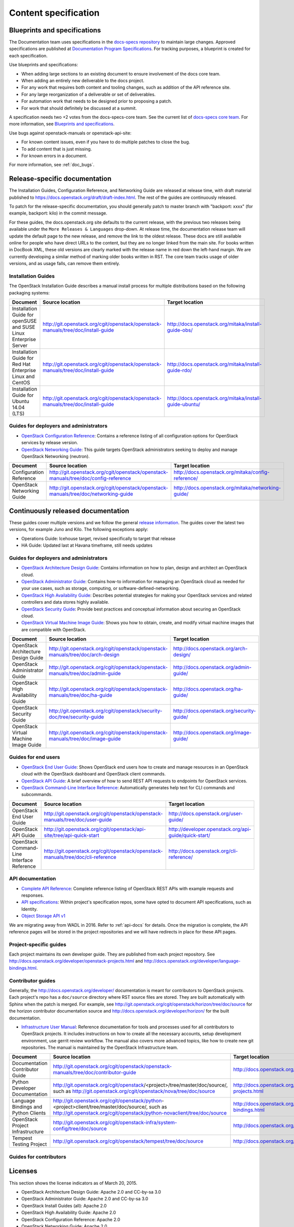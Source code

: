 .. _content-specs:

=====================
Content specification
=====================

Blueprints and specifications
~~~~~~~~~~~~~~~~~~~~~~~~~~~~~

The Documentation team uses specifications in the `docs-specs repository
<http://git.openstack.org/cgit/openstack/docs-specs>`_ to maintain large
changes. Approved specifications are published at `Documentation Program
Specifications <http://specs.openstack.org/openstack/docs-specs>`_.
For tracking purposes, a blueprint is created for each specification.

Use blueprints and specifications:

* When adding large sections to an existing document to ensure involvement
  of the docs core team.
* When adding an entirely new deliverable to the docs project.
* For any work that requires both content and tooling changes, such as
  addition of the API reference site.
* For any large reorganization of a deliverable or set of deliverables.
* For automation work that needs to be designed prior to proposing a patch.
* For work that should definitely be discussed at a summit.

A specification needs two +2 votes from the docs-specs-core team.
See the current list of `docs-specs core team
<https://review.openstack.org/#/admin/groups/384,members>`_.
For more information, see `Blueprints and specifications
<https://wiki.openstack.org/wiki/Blueprints#Blueprints_and_Specs>`_.

Use bugs against openstack-manuals or openstack-api-site:

* For known content issues, even if you have to do multiple patches to close
  the bug.
* To add content that is just missing.
* For known errors in a document.

For more information, see :ref:`doc_bugs`.

Release-specific documentation
~~~~~~~~~~~~~~~~~~~~~~~~~~~~~~

The Installation Guides, Configuration Reference, and Networking Guide
are released at release time, with draft material published to
https://docs.openstack.org/draft/draft-index.html.
The rest of the guides are continuously released.

To patch for the release-specific documentation, you should generally patch to
master branch with "backport: xxxx" (for example, backport: kilo) in the commit
message.

For these guides, the docs.openstack.org site defaults to the current release,
with the previous two releases being available under the ``More Releases
& Languages`` drop-down. At release time, the documentation release team
will update the default page to the new release, and remove the link to
the oldest release. These docs are still available online for people who
have direct URLs to the content, but they are no longer linked from the
main site. For books written in DocBook XML, these old versions are clearly
marked with the release name in red down the left-hand margin. We are
currently developing a similar method of marking older books written in RST.
The core team tracks usage of older versions, and as usage falls, can
remove them entirely.

Installation Guides
-------------------

The OpenStack Installation Guide describes a manual install process for
multiple distributions based on the following packaging systems:

.. list-table::
   :header-rows: 1

   * - Document
     - Source location
     - Target location

   * - Installation Guide for openSUSE and SUSE Linux Enterprise Server
     - http://git.openstack.org/cgit/openstack/openstack-manuals/tree/doc/install-guide
     - http://docs.openstack.org/mitaka/install-guide-obs/

   * - Installation Guide for Red Hat Enterprise Linux and CentOS
     - http://git.openstack.org/cgit/openstack/openstack-manuals/tree/doc/install-guide
     - http://docs.openstack.org/mitaka/install-guide-rdo/

   * - Installation Guide for Ubuntu 14.04 (LTS)
     - http://git.openstack.org/cgit/openstack/openstack-manuals/tree/doc/install-guide
     - http://docs.openstack.org/mitaka/install-guide-ubuntu/

Guides for deployers and administrators
---------------------------------------

* `OpenStack Configuration Reference
  <http://docs.openstack.org/mitaka/config-reference/>`_:
  Contains a reference listing of all configuration options for OpenStack
  services by release version.
* `OpenStack Networking Guide
  <http://docs.openstack.org/mitaka/networking-guide/>`_:
  This guide targets OpenStack administrators seeking to deploy and manage
  OpenStack Networking (neutron).

.. list-table::
   :header-rows: 1

   * - Document
     - Source location
     - Target location

   * - Configuration Reference
     - http://git.openstack.org/cgit/openstack/openstack-manuals/tree/doc/config-reference
     - http://docs.openstack.org/mitaka/config-reference/

   * - OpenStack Networking Guide
     - http://git.openstack.org/cgit/openstack/openstack-manuals/tree/doc/networking-guide
     - http://docs.openstack.org/mitaka/networking-guide/

Continuously released documentation
~~~~~~~~~~~~~~~~~~~~~~~~~~~~~~~~~~~

These guides cover multiple versions and we follow the general
`release information <https://wiki.openstack.org/wiki/Releases>`_.
The guides cover the latest two versions, for
example Juno and Kilo. The following exceptions apply:

* Operations Guide: Icehouse target, revised specifically to target that
  release
* HA Guide: Updated last at Havana timeframe, still needs updates

Guides for deployers and administrators
---------------------------------------

* `OpenStack Architecture Design Guide
  <http://docs.openstack.org/arch-design/>`_:
  Contains information on how to plan, design and architect
  an OpenStack cloud.
* `OpenStack Administrator Guide <http://docs.openstack.org/admin-guide/>`_:
  Contains how-to information for managing an OpenStack cloud as needed for
  your use cases, such as storage, computing, or software-defined-networking.
* `OpenStack High Availability Guide <http://docs.openstack.org/ha-guide/>`_:
  Describes potential strategies for making your OpenStack services and
  related controllers and data stores highly available.
* `OpenStack Security Guide <http://docs.openstack.org/sec/>`_:
  Provide best practices and conceptual
  information about securing an OpenStack cloud.
* `OpenStack Virtual Machine Image Guide
  <http://docs.openstack.org/image-guide/>`_:
  Shows you how to obtain, create, and modify virtual machine images that
  are compatible with OpenStack.

.. list-table::
   :header-rows: 1

   * - Document
     - Source location
     - Target location

   * - OpenStack Architecture Design Guide
     - http://git.openstack.org/cgit/openstack/openstack-manuals/tree/doc/arch-design
     - http://docs.openstack.org/arch-design/

   * - OpenStack Administrator Guide
     - http://git.openstack.org/cgit/openstack/openstack-manuals/tree/doc/admin-guide
     - http://docs.openstack.org/admin-guide/

   * - OpenStack High Availability Guide
     - http://git.openstack.org/cgit/openstack/openstack-manuals/tree/doc/ha-guide
     - http://docs.openstack.org/ha-guide/

   * - OpenStack Security Guide
     - http://git.openstack.org/cgit/openstack/security-doc/tree/security-guide
     - http://docs.openstack.org/security-guide/

   * - OpenStack Virtual Machine Image Guide
     - http://git.openstack.org/cgit/openstack/openstack-manuals/tree/doc/image-guide
     - http://docs.openstack.org/image-guide/

Guides for end users
--------------------

* `OpenStack End User Guide <http://docs.openstack.org/user-guide/>`_:
  Shows OpenStack end users how to create and manage resources in an
  OpenStack cloud with the OpenStack dashboard and OpenStack client commands.
* `OpenStack API Guide
  <http://developer.openstack.org/api-guide/quick-start/>`_:
  A brief overview of how to send REST API requests to endpoints for
  OpenStack services.
* `OpenStack Command-Line Interface Reference
  <http://docs.openstack.org/cli-reference/>`_:
  Automatically generates help text for CLI commands and subcommands.

.. list-table::
   :header-rows: 1

   * - Document
     - Source location
     - Target location

   * - OpenStack End User Guide
     - http://git.openstack.org/cgit/openstack/openstack-manuals/tree/doc/user-guide
     - http://docs.openstack.org/user-guide/

   * - OpenStack API Guide
     - http://git.openstack.org/cgit/openstack/api-site/tree/api-quick-start
     - http://developer.openstack.org/api-guide/quick-start/

   * - OpenStack Command-Line Interface Reference
     - http://git.openstack.org/cgit/openstack/openstack-manuals/tree/doc/cli-reference
     - http://docs.openstack.org/cli-reference/

API documentation
-----------------

* `Complete API Reference <http://developer.openstack.org/api-ref.html>`_:
  Complete reference listing of OpenStack REST APIs
  with example requests and responses.
* `API specifications <http://specs.openstack.org/>`_:
  Within project's specification repos, some have opted
  to document API specifications, such as Identity.
* `Object Storage API v1
  <http://docs.openstack.org/developer/swift/#object-storage-v1-rest-api-documentation>`_

We are migrating away from WADL in 2016. Refer to :ref:`api-docs` for details.
Once the migration is complete, the API reference pages will be stored in the
project repositories and we will have redirects in place for these API pages.

Project-specific guides
-----------------------

Each project maintains its own developer guide.
They are published from each project repository.
See http://docs.openstack.org/developer/openstack-projects.html
and http://docs.openstack.org/developer/language-bindings.html.

Contributor guides
------------------

Generally, the http://docs.openstack.org/developer/ documentation is meant
for contributors to OpenStack projects. Each project's repo has a
``doc/source`` directory where RST source files are stored. They are built
automatically with Sphinx when the patch is merged. For example, see
http://git.openstack.org/cgit/openstack/horizon/tree/doc/source for the
horizon contributor documentation source and http://docs.openstack.org/developer/horizon/
for the built documentation.

* `Infrastructure User Manual <http://docs.openstack.org/infra/manual>`_:
  Reference documentation for tools and processes used for all
  contributors to OpenStack projects. It includes instructions on how
  to create all the necessary accounts, setup development environment,
  use gerrit review workflow. The manual also covers more
  advanced topics, like how to create new git repositories. The manual is
  maintained by the OpenStack Infrastructure team.

.. list-table::
   :header-rows: 1

   * - Document
     - Source location
     - Target location

   * - Documentation Contributor Guide
     - http://git.openstack.org/cgit/openstack/openstack-manuals/tree/doc/contributor-guide
     - http://docs.openstack.org/contributor-guide/

   * - Python Developer Documentation
     - http://git.openstack.org/cgit/openstack/<project>/tree/master/doc/source/,
       such as http://git.openstack.org/cgit/openstack/nova/tree/doc/source
     - http://docs.openstack.org/developer/openstack-projects.html

   * - Language Bindings and Python Clients
     - http://git.openstack.org/cgit/openstack/python-<project>client/tree/master/doc/source/,
       such as http://git.openstack.org/cgit/openstack/python-novaclient/tree/doc/source
     - http://docs.openstack.org/developer/language-bindings.html

   * - OpenStack Project Infrastructure
     - http://git.openstack.org/cgit/openstack-infra/system-config/tree/doc/source
     - http://docs.openstack.org/infra/system-config/

   * - Tempest Testing Project
     - http://git.openstack.org/cgit/openstack/tempest/tree/doc/source
     - http://docs.openstack.org/developer/tempest/

Guides for contributors
-----------------------


Licenses
~~~~~~~~

This section shows the license indicators as of March 20, 2015.

* OpenStack Architecture Design Guide: Apache 2.0 and CC-by-sa 3.0
* OpenStack Administrator Guide: Apache 2.0 and CC-by-sa 3.0

* OpenStack Install Guides (all): Apache 2.0
* OpenStack High Availability Guide: Apache 2.0
* OpenStack Configuration Reference: Apache 2.0
* OpenStack Networking Guide: Apache 2.0

* OpenStack Security Guide: CC-by 3.0
* Virtual Machine Image Guide: CC-by 3.0
* OpenStack Operations Guide: CC-by 3.0
* OpenStack End User Guide: CC-by 3.0
* Command-Line Interface Reference: CC-by 3.0

* Contributor dev docs (docs.openstack.org/developer/<projectname>): none
  indicated in output; Apache 2.0 in repo
* OpenStack API Quick Start: none indicated in output; Apache 2.0 in repo
* API Complete Reference: none indicated in output; Apache 2.0 in repo

* Infrastructure User Manual: none indicated in output; CC-by 3.0 in repo

What to do to make more consistent output:

* OpenStack Architecture Design Guide: Apache 2.0 and CC-by 3.0
* OpenStack Administrator Guide: Apache 2.0 and CC-by 3.0
* OpenStack Install Guides (all): Apache 2.0 and CC-by 3.0
* OpenStack High Availability Guide: Apache 2.0 and CC-by 3.0
* OpenStack Security Guide: CC-by 3.0
* Virtual Machine Image Guide: CC-by 3.0
* OpenStack Operations Guide: CC-by 3.0
* OpenStack End User Guide: CC-by 3.0

These guides are created by "scraping" code:

* OpenStack Configuration Reference: Apache 2.0 and CC-by 3.0
* Command-Line Interface Reference: Apache 2.0 and CC-by 3.0

These guides have no indicator in output:

* Contributor dev docs (docs.openstack.org/developer/<projectname>): none
  indicated in output; Apache 2.0 in repo
* OpenStack API Quick Start: none indicated in output; Apache 2.0 in repo
* API Complete Reference: none indicated in output; Apache 2.0 in repo

This guide has a review in place to get a license indicator in output:

* Infrastructure User Manual: none indicated in output; CC-by 3.0 in repo
